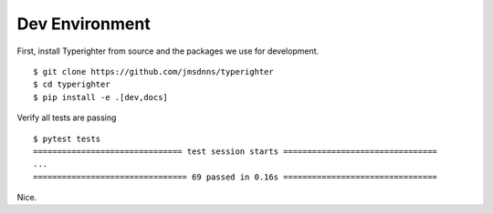 .. developing_devenv

===============
Dev Environment
===============

First, install Typerighter from source and the packages we use for development.

::

  $ git clone https://github.com/jmsdnns/typerighter
  $ cd typerighter
  $ pip install -e .[dev,docs]

Verify all tests are passing

::

  $ pytest tests
  =============================== test session starts ================================
  ...
  ================================ 69 passed in 0.16s ================================

Nice.
